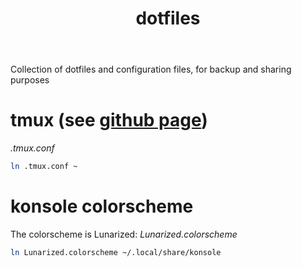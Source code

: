 #+TITLE: dotfiles

Collection of dotfiles and configuration files, for backup and sharing
purposes


* tmux (see [[https://github.com/tmux/tmux][github page]])
  [[.tmux.conf]]
  #+BEGIN_SRC sh
    ln .tmux.conf ~
  #+END_SRC

* konsole colorscheme
  The colorscheme is Lunarized: [[Lunarized.colorscheme]]
  #+BEGIN_SRC sh
    ln Lunarized.colorscheme ~/.local/share/konsole
  #+END_SRC
